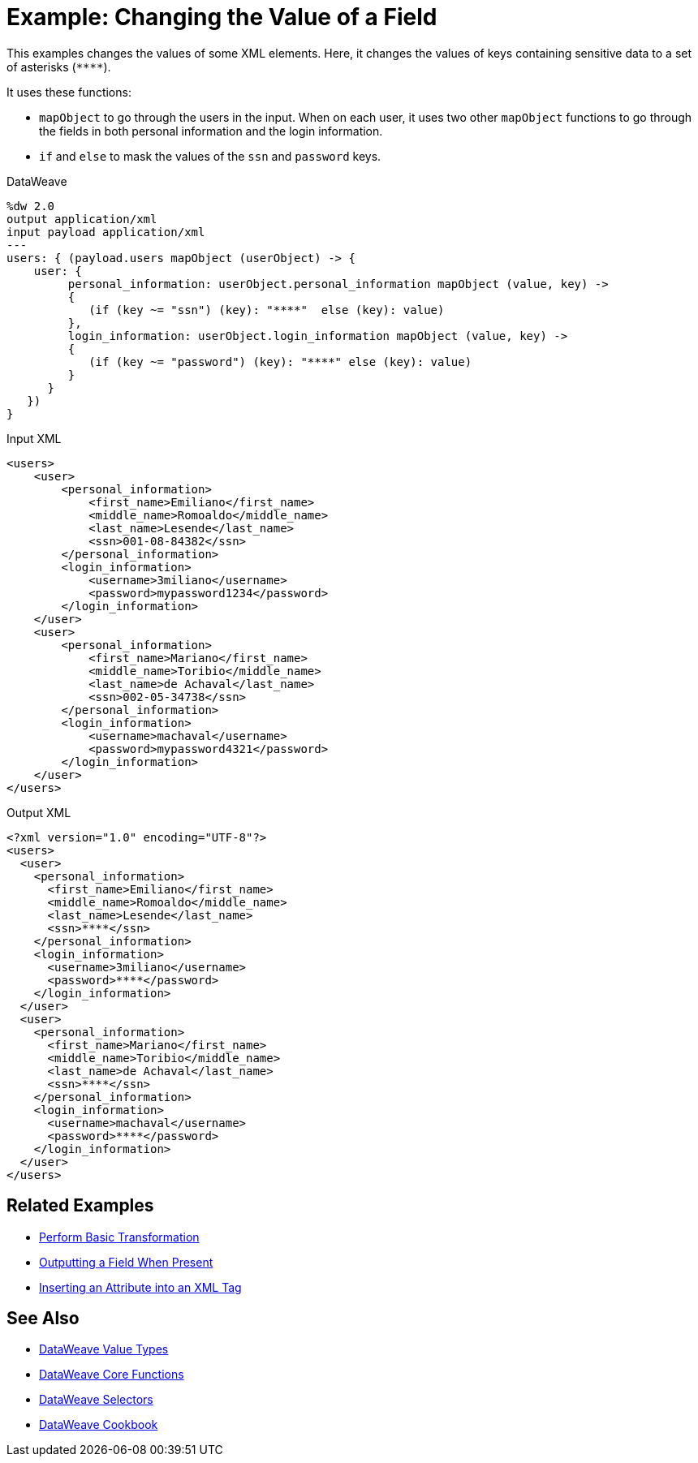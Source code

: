 = Example: Changing the Value of a Field
:keywords: studio, anypoint, transform, transformer, format, rename, xml, json, metadata, dataweave, data weave, datamapper, dwl, dfl, dw, output structure, input structure, map, mapping, mapobject, unless, otherwise

This examples changes the values of some XML elements. Here, it changes the values of keys containing sensitive data to a set of asterisks (`\****`).

It uses these functions:

* `mapObject` to go through the users in the input. When on each user, it uses two other `mapObject` functions to go through the fields in both personal information and the login information.
* `if` and `else` to mask the values of the `ssn` and `password` keys.

.DataWeave
[source,DataWeave, linenums]
----
%dw 2.0
output application/xml
input payload application/xml
---
users: { (payload.users mapObject (userObject) -> {
    user: {
         personal_information: userObject.personal_information mapObject (value, key) ->
         {
            (if (key ~= "ssn") (key): "****"  else (key): value)
         },
         login_information: userObject.login_information mapObject (value, key) ->
         {
            (if (key ~= "password") (key): "****" else (key): value)
         }
      }
   })
}
----

.Input XML
[source, xml, linenums]
----
<users>
    <user>
        <personal_information>
            <first_name>Emiliano</first_name>
            <middle_name>Romoaldo</middle_name>
            <last_name>Lesende</last_name>
            <ssn>001-08-84382</ssn>
        </personal_information>
        <login_information>
            <username>3miliano</username>
            <password>mypassword1234</password>
        </login_information>
    </user>
    <user>
        <personal_information>
            <first_name>Mariano</first_name>
            <middle_name>Toribio</middle_name>
            <last_name>de Achaval</last_name>
            <ssn>002-05-34738</ssn>
        </personal_information>
        <login_information>
            <username>machaval</username>
            <password>mypassword4321</password>
        </login_information>
    </user>
</users>
----

.Output XML
[source, xml, linenums]
----
<?xml version="1.0" encoding="UTF-8"?>
<users>
  <user>
    <personal_information>
      <first_name>Emiliano</first_name>
      <middle_name>Romoaldo</middle_name>
      <last_name>Lesende</last_name>
      <ssn>****</ssn>
    </personal_information>
    <login_information>
      <username>3miliano</username>
      <password>****</password>
    </login_information>
  </user>
  <user>
    <personal_information>
      <first_name>Mariano</first_name>
      <middle_name>Toribio</middle_name>
      <last_name>de Achaval</last_name>
      <ssn>****</ssn>
    </personal_information>
    <login_information>
      <username>machaval</username>
      <password>****</password>
    </login_information>
  </user>
</users>
----



////
Without explicitly defined keys:

%dw 2.0
output application/xml
---
users: { (payload.users mapObject {
    user: {
         personal_information: $.personal_information mapObject {
              ($$): $ unless $$ ~= "ssn" otherwise "****"
         },
         login_information: $.login_information mapObject {
            ($$): $ unless $$ ~= "password" otherwise "****"
         }
      }
   })
}

////


== Related Examples

* link:/mule-user-guide/v/4.0/dataweave-cookbook-perform-basic-transformation[Perform Basic Transformation]

* link:/mule-user-guide/v/4.0/dataweave-cookbook-output-a-field-when-present[Outputting a Field When Present]

* link:/mule-user-guide/v/4.0/dataweave-cookbook-insert-attribute[Inserting an Attribute into an XML Tag]

== See Also

* link:/mule-user-guide/v/4.0/dataweave-types[DataWeave Value Types]

* link:/mule-user-guide/v/4.0/dw-functions-core[DataWeave Core Functions]

* link:/mule-user-guide/v/4.0/dataweave-selectors[DataWeave Selectors]

* link:/mule-user-guide/v/4.0/dataweave-cookbook[DataWeave Cookbook]

